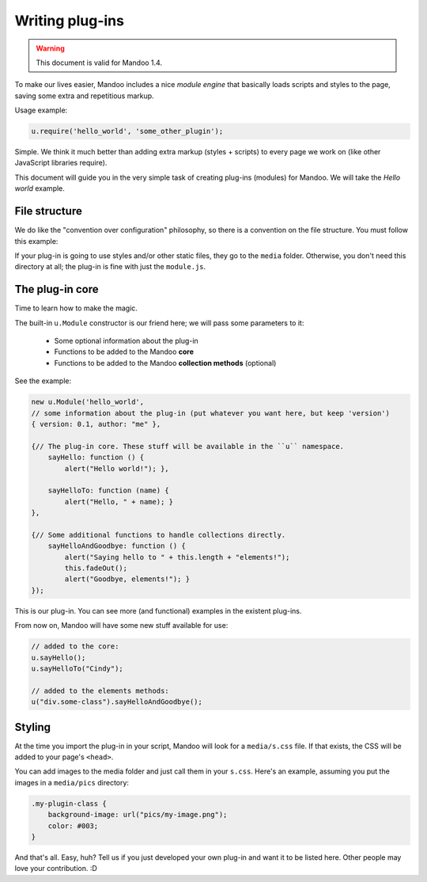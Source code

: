 .. _guides-writing-plugins:

================
Writing plug-ins
================

.. warning::
    This document is valid for Mandoo 1.4.

To make our lives easier, Mandoo includes a nice *module engine* that basically loads scripts and styles to the page, saving some extra and repetitious markup.

Usage example:

.. code-block:: javascript

    u.require('hello_world', 'some_other_plugin');

Simple. We think it much better than adding extra markup (styles + scripts) to every page we work on (like other JavaScript libraries require).

This document will guide you in the very simple task of creating plug-ins (modules) for Mandoo. We will take the *Hello world* example.

File structure
==============

We do like the "convention over configuration" philosophy, so there is a convention on the file structure. You must follow this example:

.. image:: _images/plugin_file_structure.png

If your plug-in is going to use styles and/or other static files, they go to the ``media`` folder. Otherwise, you don't need this directory at all; the plug-in is fine with just the ``module.js``.

The plug-in core
================

Time to learn how to make the magic.

The built-in ``u.Module`` constructor is our friend here; we will pass some parameters to it:

    * Some optional information about the plug-in
    * Functions to be added to the Mandoo **core**
    * Functions to be added to the Mandoo **collection methods** (optional)

See the example:

.. code-block:: javascript

    new u.Module('hello_world',
    // some information about the plug-in (put whatever you want here, but keep 'version')
    { version: 0.1, author: "me" },

    {// The plug-in core. These stuff will be available in the ``u`` namespace.
        sayHello: function () {
            alert("Hello world!"); },

        sayHelloTo: function (name) {
            alert("Hello, " + name); }
    },

    {// Some additional functions to handle collections directly.
        sayHelloAndGoodbye: function () {
            alert("Saying hello to " + this.length + "elements!");
            this.fadeOut();
            alert("Goodbye, elements!"); }
    });

This is our plug-in. You can see more (and functional) examples in the existent plug-ins.

From now on, Mandoo will have some new stuff available for use:

.. code-block:: javascript

    // added to the core:
    u.sayHello();
    u.sayHelloTo("Cindy");

    // added to the elements methods:
    u("div.some-class").sayHelloAndGoodbye();

Styling
=======

At the time you import the plug-in in your script, Mandoo will look for a ``media/s.css`` file. If that exists, the CSS will be added to your page's ``<head>``.

You can add images to the media folder and just call them in your ``s.css``. Here's an example, assuming you put the images in a ``media/pics`` directory:

.. code-block:: css

    .my-plugin-class {
        background-image: url("pics/my-image.png");
        color: #003;
    }

And that's all. Easy, huh? Tell us if you just developed your own plug-in and want it to be listed here. Other people may love your contribution. :D